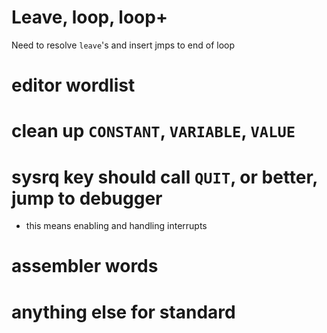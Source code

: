 * Leave, loop, loop+

Need to resolve ~leave~'s and insert jmps to end of loop

* editor wordlist

* clean up ~CONSTANT~, ~VARIABLE~, ~VALUE~

* sysrq key should call ~QUIT~, or better, jump to debugger
- this means enabling and handling interrupts

* assembler words

* anything else for standard
